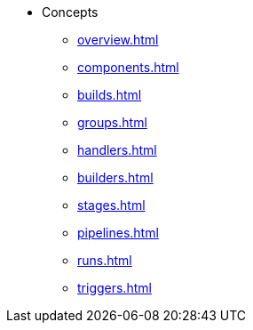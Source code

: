 * Concepts
** xref:overview.adoc[]
** xref:components.adoc[]
** xref:builds.adoc[]
** xref:groups.adoc[]
** xref:handlers.adoc[]
** xref:builders.adoc[]
** xref:stages.adoc[]
** xref:pipelines.adoc[]
** xref:runs.adoc[]
** xref:triggers.adoc[]
